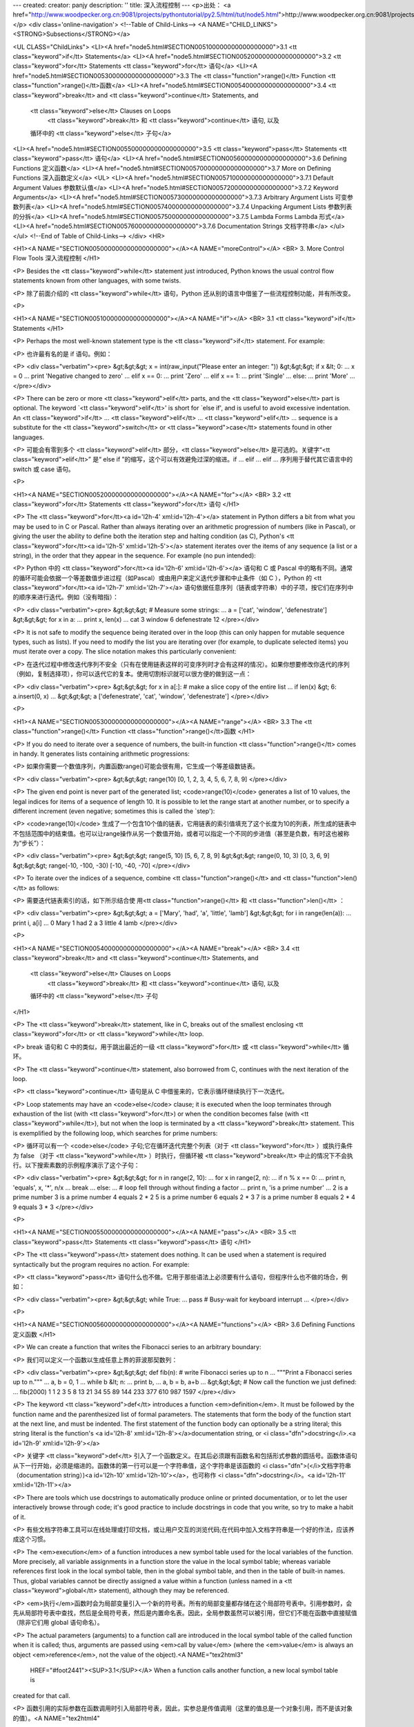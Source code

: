 ---
created: 
creator: panjy
description: ''
title: 深入流程控制
---
<p>出处： <a href="http://www.woodpecker.org.cn:9081/projects/pythontutorial/py2.5/html/tut/node5.html">http://www.woodpecker.org.cn:9081/projects/pythontutorial/py2.5/html/tut/node5.html</a></p>
<div class='online-navigation'>
<!--Table of Child-Links-->
<A NAME="CHILD_LINKS"><STRONG>Subsections</STRONG></a>

<UL CLASS="ChildLinks">
<LI><A href="node5.html#SECTION005100000000000000000">3.1 <tt class="keyword">if</tt> Statements</a>
<LI><A href="node5.html#SECTION005200000000000000000">3.2 <tt class="keyword">for</tt> Statements <tt class="keyword">for</tt> 语句</a>
<LI><A href="node5.html#SECTION005300000000000000000">3.3 The <tt class="function">range()</tt> Function <tt class="function">range()</tt>函数</a>
<LI><A href="node5.html#SECTION005400000000000000000">3.4 <tt class="keyword">break</tt> and <tt class="keyword">continue</tt> Statements, and
         <tt class="keyword">else</tt> Clauses on Loops
         	<tt class="keyword">break</tt> 和 <tt class="keyword">continue</tt> 语句, 以及
         循环中的 <tt class="keyword">else</tt> 子句</a>
<LI><A href="node5.html#SECTION005500000000000000000">3.5 <tt class="keyword">pass</tt> Statements <tt class="keyword">pass</tt> 语句</a>
<LI><A href="node5.html#SECTION005600000000000000000">3.6 Defining Functions 定义函数</a>
<LI><A href="node5.html#SECTION005700000000000000000">3.7 More on Defining Functions 深入函数定义</a>
<UL>
<LI><A href="node5.html#SECTION005710000000000000000">3.7.1 Default Argument Values 参数默认值</a>
<LI><A href="node5.html#SECTION005720000000000000000">3.7.2 Keyword Arguments</a>
<LI><A href="node5.html#SECTION005730000000000000000">3.7.3 Arbitrary Argument Lists 可变参数列表</a>
<LI><A href="node5.html#SECTION005740000000000000000">3.7.4 Unpacking Argument Lists 参数列表的分拆</a>
<LI><A href="node5.html#SECTION005750000000000000000">3.7.5 Lambda Forms Lambda 形式</a>
<LI><A href="node5.html#SECTION005760000000000000000">3.7.6 Documentation Strings 文档字符串</a>
</ul></ul>
<!--End of Table of Child-Links-->
</div>
<HR>

<H1><A NAME="SECTION005000000000000000000"></A><A NAME="moreControl"></A>
<BR>
3. More Control Flow Tools 深入流程控制
</H1>

<P>
Besides the <tt class="keyword">while</tt> statement just introduced, Python knows
the usual control flow statements known from other languages, with
some twists.

<P>
除了前面介绍的 <tt class="keyword">while</tt> 语句，Python 还从别的语言中借鉴了一些流程控制功能，并有所改变。

<P>

<H1><A NAME="SECTION005100000000000000000"></A><A NAME="if"></A>
<BR>
3.1 <tt class="keyword">if</tt> Statements 
</H1>

<P>
Perhaps the most well-known statement type is the
<tt class="keyword">if</tt> statement.  For example:

<P>
也许最有名的是 if 语句。例如：

<P>
<div class="verbatim"><pre>
&gt;&gt;&gt; x = int(raw_input("Please enter an integer: "))
&gt;&gt;&gt; if x &lt; 0:
...      x = 0
...      print 'Negative changed to zero'
... elif x == 0:
...      print 'Zero'
... elif x == 1:
...      print 'Single'
... else:
...      print 'More'
...
</pre></div>

<P>
There can be zero or more <tt class="keyword">elif</tt> parts, and the
<tt class="keyword">else</tt> part is optional.  The keyword `<tt class="keyword">elif</tt>' is
short for `else if', and is useful to avoid excessive indentation.  An 
<tt class="keyword">if</tt> ... <tt class="keyword">elif</tt> ... <tt class="keyword">elif</tt> ... sequence
is a substitute for the <tt class="keyword">switch</tt> or
<tt class="keyword">case</tt> statements found in other languages.

<P>
可能会有零到多个 <tt class="keyword">elif</tt> 部分，<tt class="keyword">else</tt> 是可选的。关键字“<tt class="keyword">elif</tt>” 是“ else if ”的缩写，这个可以有效避免过深的缩进。if ... elif ... elif ... 序列用于替代其它语言中的 switch 或 case 语句。

<P>

<H1><A NAME="SECTION005200000000000000000"></A><A NAME="for"></A>
<BR>
3.2 <tt class="keyword">for</tt> Statements <tt class="keyword">for</tt> 语句 
</H1>

<P>
The <tt class="keyword">for</tt><a id='l2h-4' xml:id='l2h-4'></a> statement in Python differs a bit from
what you may be used to in C or Pascal.  Rather than always
iterating over an arithmetic progression of numbers (like in Pascal),
or giving the user the ability to define both the iteration step and
halting condition (as C), Python's
<tt class="keyword">for</tt><a id='l2h-5' xml:id='l2h-5'></a> statement iterates over the items of any
sequence (a list or a string), in the order that they appear in
the sequence.  For example (no pun intended):

<P>
Python 中的 <tt class="keyword">for</tt><a id='l2h-6' xml:id='l2h-6'></a> 语句和 C 或 Pascal 中的略有不同。通常的循环可能会依据一个等差数值步进过程（如Pascal）或由用户来定义迭代步骤和中止条件（如 C ），Python 的 <tt class="keyword">for</tt><a id='l2h-7' xml:id='l2h-7'></a> 语句依据任意序列（链表或字符串）中的子项，按它们在序列中的顺序来进行迭代。例如（没有暗指）：

<P>
<div class="verbatim"><pre>
&gt;&gt;&gt; # Measure some strings:
... a = ['cat', 'window', 'defenestrate']
&gt;&gt;&gt; for x in a:
...     print x, len(x)
... 
cat 3
window 6
defenestrate 12
</pre></div>

<P>
It is not safe to modify the sequence being iterated over in the loop
(this can only happen for mutable sequence types, such as lists).  If
you need to modify the list you are iterating over (for example, to
duplicate selected items) you must iterate over a copy.  The slice
notation makes this particularly convenient:

<P>
在迭代过程中修改迭代序列不安全（只有在使用链表这样的可变序列时才会有这样的情况）。如果你想要修改你迭代的序列（例如，复制选择项），你可以迭代它的复本。使用切割标识就可以很方便的做到这一点：

<P>
<div class="verbatim"><pre>
&gt;&gt;&gt; for x in a[:]: # make a slice copy of the entire list
...    if len(x) &gt; 6: a.insert(0, x)
... 
&gt;&gt;&gt; a
['defenestrate', 'cat', 'window', 'defenestrate']
</pre></div>

<P>

<H1><A NAME="SECTION005300000000000000000"></A><A NAME="range"></A>
<BR>
3.3 The <tt class="function">range()</tt> Function <tt class="function">range()</tt>函数 
</H1>

<P>
If you do need to iterate over a sequence of numbers, the built-in
function <tt class="function">range()</tt> comes in handy.  It generates lists
containing arithmetic progressions:

<P>
如果你需要一个数值序列，内置函数range()可能会很有用，它生成一个等差级数链表。

<P>
<div class="verbatim"><pre>
&gt;&gt;&gt; range(10)
[0, 1, 2, 3, 4, 5, 6, 7, 8, 9]
</pre></div>

<P>
The given end point is never part of the generated list;
<code>range(10)</code> generates a list of 10 values, the legal
indices for items of a sequence of length 10.  It is possible to let
the range start at another number, or to specify a different increment
(even negative; sometimes this is called the `step'):

<P>
<code>range(10)</code> 生成了一个包含10个值的链表，它用链表的索引值填充了这个长度为10的列表，所生成的链表中不包括范围中的结束值。也可以让range操作从另一个数值开始，或者可以指定一个不同的步进值（甚至是负数，有时这也被称为“步长”）：

<P>
<div class="verbatim"><pre>
&gt;&gt;&gt; range(5, 10)
[5, 6, 7, 8, 9]
&gt;&gt;&gt; range(0, 10, 3)
[0, 3, 6, 9]
&gt;&gt;&gt; range(-10, -100, -30)
[-10, -40, -70]
</pre></div>

<P>
To iterate over the indices of a sequence, combine
<tt class="function">range()</tt> and <tt class="function">len()</tt> as follows:

<P>
需要迭代链表索引的话，如下所示结合使 用<tt class="function">range()</tt> 和 <tt class="function">len()</tt> ：

<P>
<div class="verbatim"><pre>
&gt;&gt;&gt; a = ['Mary', 'had', 'a', 'little', 'lamb']
&gt;&gt;&gt; for i in range(len(a)):
...     print i, a[i]
... 
0 Mary
1 had
2 a
3 little
4 lamb
</pre></div>

<P>

<H1><A NAME="SECTION005400000000000000000"></A><A NAME="break"></A>
<BR>
3.4 <tt class="keyword">break</tt> and <tt class="keyword">continue</tt> Statements, and
         <tt class="keyword">else</tt> Clauses on Loops
         	<tt class="keyword">break</tt> 和 <tt class="keyword">continue</tt> 语句, 以及
         循环中的 <tt class="keyword">else</tt> 子句
</H1>

<P>
The <tt class="keyword">break</tt> statement, like in C, breaks out of the smallest
enclosing <tt class="keyword">for</tt> or <tt class="keyword">while</tt> loop.

<P>
break 语句和 C 中的类似，用于跳出最近的一级 <tt class="keyword">for</tt> 或 <tt class="keyword">while</tt> 循环。

<P>
The <tt class="keyword">continue</tt> statement, also borrowed from C, continues
with the next iteration of the loop.

<P>
<tt class="keyword">continue</tt> 语句是从 C 中借鉴来的，它表示循环继续执行下一次迭代。

<P>
Loop statements may have an <code>else</code> clause; it is executed when
the loop terminates through exhaustion of the list (with
<tt class="keyword">for</tt>) or when the condition becomes false (with
<tt class="keyword">while</tt>), but not when the loop is terminated by a
<tt class="keyword">break</tt> statement.  This is exemplified by the following loop,
which searches for prime numbers:

<P>
循环可以有一个 <code>else</code> 子句;它在循环迭代完整个列表（对于 <tt class="keyword">for</tt> ）或执行条件为 false （对于 <tt class="keyword">while</tt> ）时执行，但循环被 <tt class="keyword">break</tt> 中止的情况下不会执行。以下搜索素数的示例程序演示了这个子句：

<P>
<div class="verbatim"><pre>
&gt;&gt;&gt; for n in range(2, 10):
...     for x in range(2, n):
...         if n % x == 0:
...             print n, 'equals', x, '*', n/x
...             break
...     else:
...         # loop fell through without finding a factor
...         print n, 'is a prime number'
... 
2 is a prime number
3 is a prime number
4 equals 2 * 2
5 is a prime number
6 equals 2 * 3
7 is a prime number
8 equals 2 * 4
9 equals 3 * 3
</pre></div>

<P>

<H1><A NAME="SECTION005500000000000000000"></A><A NAME="pass"></A>
<BR>
3.5 <tt class="keyword">pass</tt> Statements <tt class="keyword">pass</tt> 语句 
</H1>

<P>
The <tt class="keyword">pass</tt> statement does nothing.
It can be used when a statement is required syntactically but the
program requires no action.
For example:

<P>
<tt class="keyword">pass</tt> 语句什么也不做。它用于那些语法上必须要有什么语句，但程序什么也不做的场合，例如：

<P>
<div class="verbatim"><pre>
&gt;&gt;&gt; while True:
...       pass # Busy-wait for keyboard interrupt
...
</pre></div>

<P>

<H1><A NAME="SECTION005600000000000000000"></A><A NAME="functions"></A>
<BR>
3.6 Defining Functions 定义函数 
</H1>

<P>
We can create a function that writes the Fibonacci series to an
arbitrary boundary:

<P>
我们可以定义一个函数以生成任意上界的菲波那契数列：

<P>
<div class="verbatim"><pre>
&gt;&gt;&gt; def fib(n):    # write Fibonacci series up to n
...     """Print a Fibonacci series up to n."""
...     a, b = 0, 1
...     while b &lt; n:
...         print b,
...         a, b = b, a+b
... 
&gt;&gt;&gt; # Now call the function we just defined:
... fib(2000)
1 1 2 3 5 8 13 21 34 55 89 144 233 377 610 987 1597
</pre></div>

<P>
The keyword <tt class="keyword">def</tt> introduces a function <em>definition</em>.  It
must be followed by the function name and the parenthesized list of
formal parameters.  The statements that form the body of the function
start at the next line, and must be indented.  The first statement of
the function body can optionally be a string literal; this string
literal is the function's <a id='l2h-8' xml:id='l2h-8'></a>documentation
string, or <i class="dfn">docstring</i>.<a id='l2h-9' xml:id='l2h-9'></a>

<P>
关键字  <tt class="keyword">def</tt> 引入了一个函数定义。在其后必须跟有函数名和包括形式参数的圆括号。函数体语句从下一行开始，必须是缩进的。函数体的第一行可以是一个字符串值，这个字符串是该函数的 <i class="dfn">(</i>文档字符串（documentation string）)<a id='l2h-10' xml:id='l2h-10'></a>，也可称作 <i class="dfn">docstring</i>。<a id='l2h-11' xml:id='l2h-11'></a>

<P>
There are tools which use docstrings to automatically produce online
or printed documentation, or to let the user interactively browse
through code; it's good practice to include docstrings in code that
you write, so try to make a habit of it.

<P>
有些文档字符串工具可以在线处理或打印文档，或让用户交互的浏览代码;在代码中加入文档字符串是一个好的作法，应该养成这个习惯。

<P>
The <em>execution</em> of a function introduces a new symbol table used
for the local variables of the function.  More precisely, all variable
assignments in a function store the value in the local symbol table;
whereas variable references first look in the local symbol table, then
in the global symbol table, and then in the table of built-in names.
Thus,  global variables cannot be directly assigned a value within a
function (unless named in a <tt class="keyword">global</tt> statement), although
they may be referenced.

<P>
<em>执行</em>函数时会为局部变量引入一个新的符号表。所有的局部变量都存储在这个局部符号表中。引用参数时，会先从局部符号表中查找，然后是全局符号表，然后是内置命名表。因此，全局参数虽然可以被引用，但它们不能在函数中直接赋值（除非它们用
global 语句命名）。

<P>
The actual parameters (arguments) to a function call are introduced in
the local symbol table of the called function when it is called; thus,
arguments are passed using <em>call by value</em> (where the
<em>value</em> is always an object <em>reference</em>, not the value of
the object).<A NAME="tex2html3"
  HREF="#foot2441"><SUP>3.1</SUP></A> When a function calls another function, a new local symbol table is
created for that call.

<P>
函数引用的实际参数在函数调用时引入局部符号表，因此，实参总是传值调用（这里的值总是一个对象引用，而不是该对象的值）。<A NAME="tex2html4"
  HREF="#foot378"><SUP>3.2</SUP></A> 一个函数被另一个函数调用时，一个新的局部符号表在调用过程中被创建。

<P>
A function definition introduces the function name in the current
symbol table.  The value of the function name
has a type that is recognized by the interpreter as a user-defined
function.  This value can be assigned to another name which can then
also be used as a function.  This serves as a general renaming
mechanism:

<P>
函数定义在当前符号表中引入函数名。作为用户定义函数，函数名有一个为解释器认可的类型值。这个值可以赋给其它命名，使其能够作为一个函数来使用。这就像一个重命名机制：

<P>
<div class="verbatim"><pre>
&gt;&gt;&gt; fib
&lt;function fib at 10042ed0&gt;
&gt;&gt;&gt; f = fib
&gt;&gt;&gt; f(100)
1 1 2 3 5 8 13 21 34 55 89
</pre></div>

<P>
You might object that <code>fib</code> is not a function but a procedure.  In
Python, like in C, procedures are just functions that don't return a
value.  In fact, technically speaking, procedures do return a value,
albeit a rather boring one.  This value is called <code>None</code> (it's a
built-in name).  Writing the value <code>None</code> is normally suppressed by
the interpreter if it would be the only value written.  You can see it
if you really want to:

<P>
你可能认为<code>fib</code>不是一个函数（ function ），而是一个过程（ procedure ）。Python 和 C 一样，过程只是一个没有返回值的函数。实际上，从技术上讲，过程也有一个返回值，虽然是一个不讨人喜欢的。这个值被称为 <code>None</code> （这是一个内置命名）。如果一个值只是 None 的话，通常解释器不会写一个 None 出来，如果你真想要查看它的话，可以这样做：

<P>
<div class="verbatim"><pre>
&gt;&gt;&gt; print fib(0)
None
</pre></div>

<P>
It is simple to write a function that returns a list of the numbers of
the Fibonacci series, instead of printing it:

<P>
以下示例演示了如何从函数中返回一个包含菲波那契数列的数值链表，而不是打印它：

<P>
<div class="verbatim"><pre>
&gt;&gt;&gt; def fib2(n): # return Fibonacci series up to n
...     """Return a list containing the Fibonacci series up to n."""
...     result = []
...     a, b = 0, 1
...     while b &lt; n:
...         result.append(b)    # see below
...         a, b = b, a+b
...     return result
... 
&gt;&gt;&gt; f100 = fib2(100)    # call it
&gt;&gt;&gt; f100                # write the result
[1, 1, 2, 3, 5, 8, 13, 21, 34, 55, 89]
</pre></div>

<P>
This example, as usual, demonstrates some new Python features:

<P>
和以前一样，这个例子演示了一些新的 Python 功能：

<P>

<UL>
<LI>The <tt class="keyword">return</tt> statement returns with a value from a function.
<tt class="keyword">return</tt> without an expression argument returns <code>None</code>.
Falling off the end of a procedure also returns <code>None</code>.

<P>
<tt class="keyword">return</tt> 语句从函数中返回一个值，不带表达式的 <tt class="keyword">return</tt> 返回 <code>None</code>。过程结束后也会返回 <code>None</code> 。

<P>
</LI>
<LI>The statement <code>result.append(b)</code> calls a <em>method</em> of the list
object <code>result</code>.  A method is a function that `belongs' to an
object and is named <code>obj.methodname</code>, where <code>obj</code> is some
object (this may be an expression), and <code>methodname</code> is the name
of a method that is defined by the object's type.  Different types
define different methods.  Methods of different types may have the
same name without causing ambiguity.  (It is possible to define your
own object types and methods, using <em>classes</em>, as discussed later
in this tutorial.)
The method <tt class="method">append()</tt> shown in the example is defined for
list objects; it adds a new element at the end of the list.  In this
example it is equivalent to "<tt class="samp">result = result + [b]</tt>", but more
efficient.

<P>
语句 <code>result.append(b)</code> 称为链表对象 <code>result</code> 的一个<em>方法（ method ）</em>。方法是一个“属于”某个对象的函数，它被命名为 <code>obj.methodename</code> ，这里的 <code>obj</code> 是某个对象（可能是一个表达式），<code>methodename</code> 是某个在该对象类型定义中的方法的命名。不同的类型定义不同的方法。不同类型可能有同样名字的方法，但不会混淆。（当你定义自己的对象类型和方法时，可能会出现这种情况，本指南后面的章节会介绍如何使用<em>类型</em>）。示例中演示的 <tt class="method">append()</tt>方法由链表对象定义，它向链表中加入一个新元素。在示例中它等同于"<tt class="samp">"result = result + [b]"</tt>"，不过效率更高。

<P>
</LI>
</UL>

<P>

<H1><A NAME="SECTION005700000000000000000"></A><A NAME="defining"></A>
<BR>
3.7 More on Defining Functions 深入函数定义 
</H1>

<P>
It is also possible to define functions with a variable number of
arguments.  There are three forms, which can be combined.

<P>
有时需要定义参数个数可变的函数。有三个方法可以达到目的，我们可以组合使用它们。

<P>

<H2><A NAME="SECTION005710000000000000000"></A><A NAME="defaultArgs"></A>
<BR>
3.7.1 Default Argument Values 参数默认值 
</H2>

<P>
The most useful form is to specify a default value for one or more
arguments.  This creates a function that can be called with fewer
arguments than it is defined to allow.  For example:

<P>
最有用的形式是给一个或多个参数指定默认值。这样创建的函数可以用较少的参数来调用。例如：

<P>
<div class="verbatim"><pre>
def ask_ok(prompt, retries=4, complaint='Yes or no, please!'):
    while True:
        ok = raw_input(prompt)
        if ok in ('y', 'ye', 'yes'): return True
        if ok in ('n', 'no', 'nop', 'nope'): return False
        retries = retries - 1
        if retries &lt; 0: raise IOError, 'refusenik user'
        print complaint
</pre></div>

<P>
This function can be called either like this:
<code>ask_ok('Do you really want to quit?')</code> or like this:
<code>ask_ok('OK to overwrite the file?', 2)</code>.

<P>
这个函数还可以用以下的方式调用：<code>ask_ok('Do you really want
to quit?')</code>，或者像这样：<code>ask_ok('OK to overwrite the file?',
2)</code>。

<P>
This example also introduces the <tt class="keyword">in</tt> keyword. This tests
whether or not a sequence contains a certain value.

<P>
这个示例还介绍了关键字 <tt class="keyword">in</tt> 。它检测一个序列中是否包含某个给定的值。

<P>
The default values are evaluated at the point of function definition
in the <em>defining</em> scope, so that

<P>
默认值在函数<em>定义</em>段被解析，如下所示：

<P>
<div class="verbatim"><pre>
i = 5

def f(arg=i):
    print arg

i = 6
f()
</pre></div>

<P>
will print <code>5</code>.

<P>
以上代码会打印5。

<P>
<strong>Important warning:</strong>  The default value is evaluated only once.
This makes a difference when the default is a mutable object such as a
list, dictionary, or instances of most classes.  For example, the
following function accumulates the arguments passed to it on
subsequent calls:

<P>
<div class="verbatim"><pre>
def f(a, L=[]):
    L.append(a)
    return L

print f(1)
print f(2)
print f(3)
</pre></div>

<P>
This will print

<P>
这会打印出：

<P>
<div class="verbatim"><pre>
[1]
[1, 2]
[1, 2, 3]
</pre></div>

<P>
If you don't want the default to be shared between subsequent calls,
you can write the function like this instead:

<P>
如果你不想在不同的函数调用之间共享参数默认值，可以如下面的实例一样编写函数：

<P>
<div class="verbatim"><pre>
def f(a, L=None):
    if L is None:
        L = []
    L.append(a)
    return L
</pre></div>

<P>

<H2><A NAME="SECTION005720000000000000000"></A><A NAME="keywordArgs"></A>
<BR>
3.7.2 Keyword Arguments 
</H2>

<P>
Functions can also be called using
keyword arguments of the form "<tt class="samp"><var>keyword</var> = <var>value</var></tt>".  For
instance, the following function:

<P>
函数可以通过关键字参数的形式来调用，形如"<tt class="samp"><var>keyword</var> = <var>value</var></tt>"。例如，以下的函数：

<P>
<div class="verbatim"><pre>
def parrot(voltage, state='a stiff', action='voom', type='Norwegian Blue'):
    print "-- This parrot wouldn't", action,
    print "if you put", voltage, "volts through it."
    print "-- Lovely plumage, the", type
    print "-- It's", state, "!"
</pre></div>

<P>
could be called in any of the following ways:

<P>
可以用以下的任一方法调用：

<P>
<div class="verbatim"><pre>
parrot(1000)
parrot(action = 'VOOOOOM', voltage = 1000000)
parrot('a thousand', state = 'pushing up the daisies')
parrot('a million', 'bereft of life', 'jump')
</pre></div>

<P>
but the following calls would all be invalid:

<P>
不过以下几种调用是无效的：

<P>
<div class="verbatim"><pre>
parrot()                     # required argument missing
parrot(voltage=5.0, 'dead')  # non-keyword argument following keyword
parrot(110, voltage=220)     # duplicate value for argument
parrot(actor='John Cleese')  # unknown keyword
</pre></div>

<P>
In general, an argument list must have any positional arguments
followed by any keyword arguments, where the keywords must be chosen
from the formal parameter names.  It's not important whether a formal
parameter has a default value or not.  No argument may receive a
value more than once -- formal parameter names corresponding to
positional arguments cannot be used as keywords in the same calls.
Here's an example that fails due to this restriction:

<P>
通常，参数列表中的每一个关键字都必须来自于形式参数，每个参数都有对应的关键字。形式参数有没有默认值并不重要。实际参数不能一次赋多个值——形式参数不能在同一次调用中同时使用位置和关键字绑定值。这里有一个例子演示了在这种约束下所出现的失败情况：

<P>
<div class="verbatim"><pre>
&gt;&gt;&gt; def function(a):
...     pass
... 
&gt;&gt;&gt; function(0, a=0)
Traceback (most recent call last):
  File "&lt;stdin&gt;", line 1, in ?
TypeError: function() got multiple values for keyword argument 'a'
</pre></div>

<P>
When a final formal parameter of the form <code>**<var>name</var></code> is
present, it receives a <a class="ulink" href="../lib/typesmapping.html"
  >dictionary</a>
containing all keyword arguments except for those corresponding to
a formal parameter.  This may be
combined with a formal parameter of the form
<code>*<var>name</var></code> (described in the next subsection) which receives a
tuple containing the positional arguments beyond the formal parameter
list.  (<code>*<var>name</var></code> must occur before <code>**<var>name</var></code>.)
For example, if we define a function like this:

<P>
引入一个形如 <code>**name</code> 的参数时，它接收一个 <a class="ulink" href="../lib/typesmapping.html"
  >字典</a> ，该字典包含了所有未出现在形式参数列表中的关键字参数。这里可能还会组合使用一个形如 <code>*<var>name</var></code> 的形式参数，它接收一个元组（下一节中会详细介绍），包含了所有没有出现在形式参数列表中的参数值。（<code>*<var>name</var></code> 必须在 <code>**<var>name</var></code> 之前出现） 例如，我们这样定义一个函数：

<P>
<div class="verbatim"><pre>
def cheeseshop(kind, *arguments, **keywords):
    print "-- Do you have any", kind, '?'
    print "-- I'm sorry, we're all out of", kind
    for arg in arguments: print arg
    print '-'*40
    keys = keywords.keys()
    keys.sort()
    for kw in keys: print kw, ':', keywords[kw]
</pre></div>

<P>
It could be called like this:

<P>
它可以像这样调用：

<P>
<div class="verbatim"><pre>
cheeseshop('Limburger', "It's very runny, sir.",
           "It's really very, VERY runny, sir.",
           client='John Cleese',
           shopkeeper='Michael Palin',
           sketch='Cheese Shop Sketch')
</pre></div>

<P>
and of course it would print:

<P>
当然它会按如下内容打印：

<P>
<div class="verbatim"><pre>
-- Do you have any Limburger ?
-- I'm sorry, we're all out of Limburger
It's very runny, sir.
It's really very, VERY runny, sir.
----------------------------------------
client : John Cleese
shopkeeper : Michael Palin
sketch : Cheese Shop Sketch
</pre></div>

<P>
Note that the <tt class="method">sort()</tt> method of the list of keyword argument
names is called before printing the contents of the <code>keywords</code>
dictionary; if this is not done, the order in which the arguments are
printed is undefined.

<P>
注意<tt class="method">sort()</tt>方法在关键字字典内容打印前被调用，否则的话，打印参数时的顺序是未定义的。

<P>

<H2><A NAME="SECTION005730000000000000000"></A><A NAME="arbitraryArgs"></A>
<BR>
3.7.3 Arbitrary Argument Lists 可变参数列表 
</H2>

<P>
Finally, the least frequently used option is to specify that a
function can be called with an arbitrary number of arguments.  These
arguments will be wrapped up in a tuple.  Before the variable number
of arguments, zero or more normal arguments may occur.

<P>
最后，一个最不常用的选择是可以让函数调用可变个数的参数。这些参数被包装进一个元组。在这些可变个数的参数之前，可以有零到多个普通的参数：

<P>
<div class="verbatim"><pre>
def fprintf(file, format, *args):
    file.write(format % args)
</pre></div>

<P>

<H2><A NAME="SECTION005740000000000000000"></A><A NAME="unpacking-arguments"></A>
<BR>
3.7.4 Unpacking Argument Lists 参数列表的分拆 
</H2>

<P>
The reverse situation occurs when the arguments are already in a list
or tuple but need to be unpacked for a function call requiring separate
positional arguments.  For instance, the built-in <tt class="function">range()</tt>
function expects separate <var>start</var> and <var>stop</var> arguments.  If they
are not available separately, write the function call with the 
<code>*</code>-operator to unpack the arguments out of a list or tuple:

<P>
另有一种相反的情况: 当你要传递的参数已经是一个列表但要调用的函数却接受分开一个个的参数值. 这时候你要把已有的列表拆开来. 例如内建函数 <tt class="function">range()</tt> 需要要独立的 <var>start</var>, <var>stop</var> 参数. 你可以在调用函数时加一个 <code>*</code> 操作符来自动把参数列表拆开:

<P>
<div class="verbatim"><pre>
&gt;&gt;&gt; range(3, 6)             # normal call with separate arguments
[3, 4, 5]
&gt;&gt;&gt; args = [3, 6]
&gt;&gt;&gt; range(*args)            # call with arguments unpacked from a list
[3, 4, 5]
</pre></div>

<P>
In the same fashion, dictionaries can deliver keyword arguments with the
<code>**</code>-operator:

<P>
以同样的方式，可以使用 <code>**</code> 操作符分拆关键字参数为字典：

<P>
<div class="verbatim"><pre>
&gt;&gt;&gt; def parrot(voltage, state='a stiff', action='voom'):
...     print "-- This parrot wouldn't", action,
...     print "if you put", voltage, "volts through it.",
...     print "E's", state, "!"
...
&gt;&gt;&gt; d = {"voltage": "four million", "state": "bleedin' demised", "action": "VOOM"}
&gt;&gt;&gt; parrot(**d)
-- This parrot wouldn't VOOM if you put four million volts through it. E's bleedin' demised !
</pre></div>

<P>

<H2><A NAME="SECTION005750000000000000000"></A><A NAME="lambda"></A>
<BR>
3.7.5 Lambda Forms Lambda 形式 
</H2>

<P>
By popular demand, a few features commonly found in functional
programming languages like Lisp have been added to Python.  With the
<tt class="keyword">lambda</tt> keyword, small anonymous functions can be created.
Here's a function that returns the sum of its two arguments:
"<tt class="samp">lambda a, b: a+b</tt>".  Lambda forms can be used wherever function
objects are required.  They are syntactically restricted to a single
expression.  Semantically, they are just syntactic sugar for a normal
function definition.  Like nested function definitions, lambda forms
can reference variables from the containing scope:

<P>
出于实际需要，有几种通常在功能性语言例如 Lisp 中出现的功能加入到了 Python 。通过 <tt class="keyword">lambda</tt> 关键字，可以创建短小的匿名函数。这里有一个函数返回它的两个参数的和："<tt class="samp">lambda a, b: a+b</tt>"。 Lambda 形式可以用于任何需要的函数对象。出于语法限制，它们只能有一个单独的表达式。语义上讲，它们只是普通函数定义中的一个语法技巧。类似于嵌套函数定义，lambda 形式可以从包含范围内引用变量：

<P>
<div class="verbatim"><pre>
&gt;&gt;&gt; def make_incrementor(n):
...     return lambda x: x + n
...
&gt;&gt;&gt; f = make_incrementor(42)
&gt;&gt;&gt; f(0)
42
&gt;&gt;&gt; f(1)
43
</pre></div>

<P>

<H2><A NAME="SECTION005760000000000000000"></A><A NAME="docstrings"></A>
<BR>
3.7.6 Documentation Strings 文档字符串 
</H2>

<P>
There are emerging conventions about the content and formatting of
documentation strings.
<a id='l2h-12' xml:id='l2h-12'></a>

<P>
这里介绍<a id='l2h-13' xml:id='l2h-13'></a>的概念和格式。

<P>
The first line should always be a short, concise summary of the
object's purpose.  For brevity, it should not explicitly state the
object's name or type, since these are available by other means
(except if the name happens to be a verb describing a function's
operation).  This line should begin with a capital letter and end with
a period.

<P>
第一行应该是关于对象用途的简介。简短起见，不用明确的陈述对象名或类型，因为它们可以从别的途径了解到（除非这个名字碰巧就是描述这个函数操作的动词）。这一行应该以大写字母开头，以句号结尾。

<P>
If there are more lines in the documentation string, the second line
should be blank, visually separating the summary from the rest of the
description.  The following lines should be one or more paragraphs
describing the object's calling conventions, its side effects, etc.

<P>
如果文档字符串有多行，第二行应该空出来，与接下来的详细描述明确分隔。接下来的文档应该有一或多段描述对象的调用约定、边界效应等。

<P>
The Python parser does not strip indentation from multi-line string
literals in Python, so tools that process documentation have to strip
indentation if desired.  This is done using the following convention.
The first non-blank line <em>after</em> the first line of the string
determines the amount of indentation for the entire documentation
string.  (We can't use the first line since it is generally adjacent
to the string's opening quotes so its indentation is not apparent in
the string literal.)  Whitespace ``equivalent'' to this indentation is
then stripped from the start of all lines of the string.  Lines that
are indented less should not occur, but if they occur all their
leading whitespace should be stripped.  Equivalence of whitespace
should be tested after expansion of tabs (to 8 spaces, normally).

<P>
Python的解释器不会从多行的文档字符串中去除缩进，所以必要的时候应当自己清除缩进。这符合通常的习惯。第一行<em>之后</em>的第一个非空行决定了整个文档的缩进格式。（我们不用第一行是因为它通常紧靠着起始的引号，缩进格式显示的不清楚。）留白“相当于”是字符串的起始缩进。每一行都不应该有缩进，如果有缩进的话，所有的留白都应该清除掉。留白的长度应当等于扩展制表符的宽度（通常是8个空格）。

<P>
Here is an example of a multi-line docstring:

<P>
以下是一个多行文档字符串的示例：

<P>
<div class="verbatim"><pre>
&gt;&gt;&gt; def my_function():
...     """Do nothing, but document it.
... 
...     No, really, it doesn't do anything.
...     """
...     pass
... 
&gt;&gt;&gt; print my_function.__doc__
Do nothing, but document it.

    No, really, it doesn't do anything.
</pre></div>

<P>
<BR><HR><H4>Footnotes</H4>
<DL>
<DT><A NAME="foot2441">... object).</A><A
 HREF="node5.html#tex2html3"><SUP>3.1</SUP></A></DT>
<DD>
         Actually, <em>call by object reference</em> would be a better
         description, since if a mutable object is passed, the caller
         will see any changes the callee makes to it (items
         inserted into a list).


</DD>
<DT><A NAME="foot378">...函数引用的实际参数在函数调用时引入局部符号表，因此，实参总是传值调用（这里的值总是一个对象引用，而不是该对象的值）。</A><A
 HREF="node5.html#tex2html4"><SUP>3.2</SUP></A></DT>
<DD>事实上，称之为调用对象的引用更合适。因为一个可变对象传递进来后，调用者可以看到被调用对象的任何修改（如在链表中插入一个新的子项）。

</DD>
</DL>

